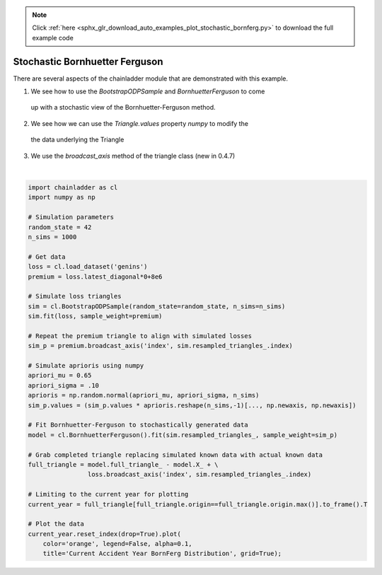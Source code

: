 .. note::
    :class: sphx-glr-download-link-note

    Click :ref:`here <sphx_glr_download_auto_examples_plot_stochastic_bornferg.py>` to download the full example code
.. rst-class:: sphx-glr-example-title

.. _sphx_glr_auto_examples_plot_stochastic_bornferg.py:


================================
Stochastic Bornhuetter Ferguson
================================

There are several aspects of the chainladder module that are demonstrated with
this example.

1. We see how to use the `BootstrapODPSample` and `BornhuetterFerguson` to come
  up with a stochastic view of the Bornhuetter-Ferguson method.
2. We see how we can use the `Triangle.values` property `numpy` to modify the
  the data underlying the Triangle
3. We use the `broadcast_axis` method of the triangle class (new in 0.4.7)




.. image:: /auto_examples/images/sphx_glr_plot_stochastic_bornferg_001.png
    :class: sphx-glr-single-img


.. rst-class:: sphx-glr-script-out

 Out:

 .. code-block:: none

    c:\users\jboga\onedrive\documents\github\chainladder-python\chainladder\development\bootstrap.py:64: UserWarning: Process risk not yet implemented...
      warn('Process risk not yet implemented...')

    <matplotlib.axes._subplots.AxesSubplot object at 0x00000193D41DDA20>





|


.. code-block:: default

    import chainladder as cl
    import numpy as np

    # Simulation parameters
    random_state = 42
    n_sims = 1000

    # Get data
    loss = cl.load_dataset('genins')
    premium = loss.latest_diagonal*0+8e6

    # Simulate loss triangles
    sim = cl.BootstrapODPSample(random_state=random_state, n_sims=n_sims)
    sim.fit(loss, sample_weight=premium)

    # Repeat the premium triangle to align with simulated losses
    sim_p = premium.broadcast_axis('index', sim.resampled_triangles_.index)

    # Simulate aprioris using numpy
    apriori_mu = 0.65
    apriori_sigma = .10
    aprioris = np.random.normal(apriori_mu, apriori_sigma, n_sims)
    sim_p.values = (sim_p.values * aprioris.reshape(n_sims,-1)[..., np.newaxis, np.newaxis])

    # Fit Bornhuetter-Ferguson to stochastically generated data
    model = cl.BornhuetterFerguson().fit(sim.resampled_triangles_, sample_weight=sim_p)

    # Grab completed triangle replacing simulated known data with actual known data
    full_triangle = model.full_triangle_ - model.X_ + \
                    loss.broadcast_axis('index', sim.resampled_triangles_.index)

    # Limiting to the current year for plotting
    current_year = full_triangle[full_triangle.origin==full_triangle.origin.max()].to_frame().T

    # Plot the data
    current_year.reset_index(drop=True).plot(
        color='orange', legend=False, alpha=0.1,
        title='Current Accident Year BornFerg Distribution', grid=True);


.. rst-class:: sphx-glr-timing

   **Total running time of the script:** ( 0 minutes  17.268 seconds)


.. _sphx_glr_download_auto_examples_plot_stochastic_bornferg.py:


.. only :: html

 .. container:: sphx-glr-footer
    :class: sphx-glr-footer-example



  .. container:: sphx-glr-download

     :download:`Download Python source code: plot_stochastic_bornferg.py <plot_stochastic_bornferg.py>`



  .. container:: sphx-glr-download

     :download:`Download Jupyter notebook: plot_stochastic_bornferg.ipynb <plot_stochastic_bornferg.ipynb>`


.. only:: html

 .. rst-class:: sphx-glr-signature

    `Gallery generated by Sphinx-Gallery <https://sphinx-gallery.github.io>`_
